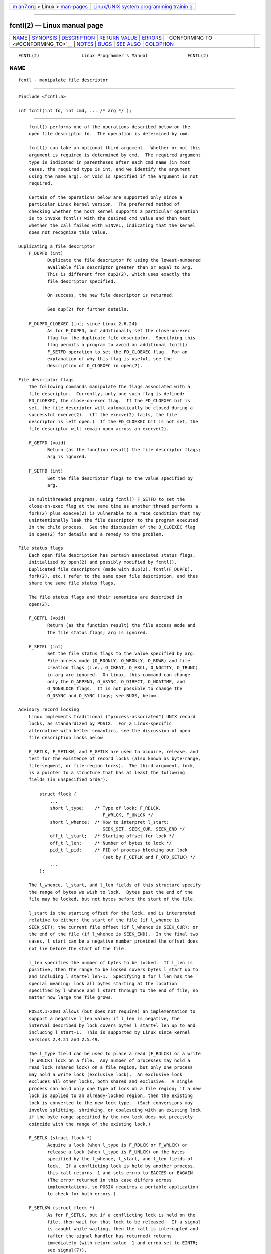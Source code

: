 .. container:: page-top

.. container:: nav-bar

   +----------------------------------+----------------------------------+
   | `m                               | `Linux/UNIX system programming   |
   | an7.org <../../../index.html>`__ | trainin                          |
   | > Linux >                        | g <http://man7.org/training/>`__ |
   | `man-pages <../index.html>`__    |                                  |
   +----------------------------------+----------------------------------+

--------------

fcntl(2) — Linux manual page
============================

+-----------------------------------+-----------------------------------+
| `NAME <#NAME>`__ \|               |                                   |
| `SYNOPSIS <#SYNOPSIS>`__ \|       |                                   |
| `DESCRIPTION <#DESCRIPTION>`__ \| |                                   |
| `RETURN VALUE <#RETURN_VALUE>`__  |                                   |
| \| `ERRORS <#ERRORS>`__ \|        |                                   |
| `                                 |                                   |
| CONFORMING TO <#CONFORMING_TO>`__ |                                   |
| \| `NOTES <#NOTES>`__ \|          |                                   |
| `BUGS <#BUGS>`__ \|               |                                   |
| `SEE ALSO <#SEE_ALSO>`__ \|       |                                   |
| `COLOPHON <#COLOPHON>`__          |                                   |
+-----------------------------------+-----------------------------------+
| .. container:: man-search-box     |                                   |
+-----------------------------------+-----------------------------------+

::

   FCNTL(2)                Linux Programmer's Manual               FCNTL(2)

NAME
-------------------------------------------------

::

          fcntl - manipulate file descriptor


---------------------------------------------------------

::

          #include <fcntl.h>

          int fcntl(int fd, int cmd, ... /* arg */ );


---------------------------------------------------------------

::

          fcntl() performs one of the operations described below on the
          open file descriptor fd.  The operation is determined by cmd.

          fcntl() can take an optional third argument.  Whether or not this
          argument is required is determined by cmd.  The required argument
          type is indicated in parentheses after each cmd name (in most
          cases, the required type is int, and we identify the argument
          using the name arg), or void is specified if the argument is not
          required.

          Certain of the operations below are supported only since a
          particular Linux kernel version.  The preferred method of
          checking whether the host kernel supports a particular operation
          is to invoke fcntl() with the desired cmd value and then test
          whether the call failed with EINVAL, indicating that the kernel
          does not recognize this value.

      Duplicating a file descriptor
          F_DUPFD (int)
                 Duplicate the file descriptor fd using the lowest-numbered
                 available file descriptor greater than or equal to arg.
                 This is different from dup2(2), which uses exactly the
                 file descriptor specified.

                 On success, the new file descriptor is returned.

                 See dup(2) for further details.

          F_DUPFD_CLOEXEC (int; since Linux 2.6.24)
                 As for F_DUPFD, but additionally set the close-on-exec
                 flag for the duplicate file descriptor.  Specifying this
                 flag permits a program to avoid an additional fcntl()
                 F_SETFD operation to set the FD_CLOEXEC flag.  For an
                 explanation of why this flag is useful, see the
                 description of O_CLOEXEC in open(2).

      File descriptor flags
          The following commands manipulate the flags associated with a
          file descriptor.  Currently, only one such flag is defined:
          FD_CLOEXEC, the close-on-exec flag.  If the FD_CLOEXEC bit is
          set, the file descriptor will automatically be closed during a
          successful execve(2).  (If the execve(2) fails, the file
          descriptor is left open.)  If the FD_CLOEXEC bit is not set, the
          file descriptor will remain open across an execve(2).

          F_GETFD (void)
                 Return (as the function result) the file descriptor flags;
                 arg is ignored.

          F_SETFD (int)
                 Set the file descriptor flags to the value specified by
                 arg.

          In multithreaded programs, using fcntl() F_SETFD to set the
          close-on-exec flag at the same time as another thread performs a
          fork(2) plus execve(2) is vulnerable to a race condition that may
          unintentionally leak the file descriptor to the program executed
          in the child process.  See the discussion of the O_CLOEXEC flag
          in open(2) for details and a remedy to the problem.

      File status flags
          Each open file description has certain associated status flags,
          initialized by open(2) and possibly modified by fcntl().
          Duplicated file descriptors (made with dup(2), fcntl(F_DUPFD),
          fork(2), etc.) refer to the same open file description, and thus
          share the same file status flags.

          The file status flags and their semantics are described in
          open(2).

          F_GETFL (void)
                 Return (as the function result) the file access mode and
                 the file status flags; arg is ignored.

          F_SETFL (int)
                 Set the file status flags to the value specified by arg.
                 File access mode (O_RDONLY, O_WRONLY, O_RDWR) and file
                 creation flags (i.e., O_CREAT, O_EXCL, O_NOCTTY, O_TRUNC)
                 in arg are ignored.  On Linux, this command can change
                 only the O_APPEND, O_ASYNC, O_DIRECT, O_NOATIME, and
                 O_NONBLOCK flags.  It is not possible to change the
                 O_DSYNC and O_SYNC flags; see BUGS, below.

      Advisory record locking
          Linux implements traditional ("process-associated") UNIX record
          locks, as standardized by POSIX.  For a Linux-specific
          alternative with better semantics, see the discussion of open
          file description locks below.

          F_SETLK, F_SETLKW, and F_GETLK are used to acquire, release, and
          test for the existence of record locks (also known as byte-range,
          file-segment, or file-region locks).  The third argument, lock,
          is a pointer to a structure that has at least the following
          fields (in unspecified order).

              struct flock {
                  ...
                  short l_type;    /* Type of lock: F_RDLCK,
                                      F_WRLCK, F_UNLCK */
                  short l_whence;  /* How to interpret l_start:
                                      SEEK_SET, SEEK_CUR, SEEK_END */
                  off_t l_start;   /* Starting offset for lock */
                  off_t l_len;     /* Number of bytes to lock */
                  pid_t l_pid;     /* PID of process blocking our lock
                                      (set by F_GETLK and F_OFD_GETLK) */
                  ...
              };

          The l_whence, l_start, and l_len fields of this structure specify
          the range of bytes we wish to lock.  Bytes past the end of the
          file may be locked, but not bytes before the start of the file.

          l_start is the starting offset for the lock, and is interpreted
          relative to either: the start of the file (if l_whence is
          SEEK_SET); the current file offset (if l_whence is SEEK_CUR); or
          the end of the file (if l_whence is SEEK_END).  In the final two
          cases, l_start can be a negative number provided the offset does
          not lie before the start of the file.

          l_len specifies the number of bytes to be locked.  If l_len is
          positive, then the range to be locked covers bytes l_start up to
          and including l_start+l_len-1.  Specifying 0 for l_len has the
          special meaning: lock all bytes starting at the location
          specified by l_whence and l_start through to the end of file, no
          matter how large the file grows.

          POSIX.1-2001 allows (but does not require) an implementation to
          support a negative l_len value; if l_len is negative, the
          interval described by lock covers bytes l_start+l_len up to and
          including l_start-1.  This is supported by Linux since kernel
          versions 2.4.21 and 2.5.49.

          The l_type field can be used to place a read (F_RDLCK) or a write
          (F_WRLCK) lock on a file.  Any number of processes may hold a
          read lock (shared lock) on a file region, but only one process
          may hold a write lock (exclusive lock).  An exclusive lock
          excludes all other locks, both shared and exclusive.  A single
          process can hold only one type of lock on a file region; if a new
          lock is applied to an already-locked region, then the existing
          lock is converted to the new lock type.  (Such conversions may
          involve splitting, shrinking, or coalescing with an existing lock
          if the byte range specified by the new lock does not precisely
          coincide with the range of the existing lock.)

          F_SETLK (struct flock *)
                 Acquire a lock (when l_type is F_RDLCK or F_WRLCK) or
                 release a lock (when l_type is F_UNLCK) on the bytes
                 specified by the l_whence, l_start, and l_len fields of
                 lock.  If a conflicting lock is held by another process,
                 this call returns -1 and sets errno to EACCES or EAGAIN.
                 (The error returned in this case differs across
                 implementations, so POSIX requires a portable application
                 to check for both errors.)

          F_SETLKW (struct flock *)
                 As for F_SETLK, but if a conflicting lock is held on the
                 file, then wait for that lock to be released.  If a signal
                 is caught while waiting, then the call is interrupted and
                 (after the signal handler has returned) returns
                 immediately (with return value -1 and errno set to EINTR;
                 see signal(7)).

          F_GETLK (struct flock *)
                 On input to this call, lock describes a lock we would like
                 to place on the file.  If the lock could be placed,
                 fcntl() does not actually place it, but returns F_UNLCK in
                 the l_type field of lock and leaves the other fields of
                 the structure unchanged.

                 If one or more incompatible locks would prevent this lock
                 being placed, then fcntl() returns details about one of
                 those locks in the l_type, l_whence, l_start, and l_len
                 fields of lock.  If the conflicting lock is a traditional
                 (process-associated) record lock, then the l_pid field is
                 set to the PID of the process holding that lock.  If the
                 conflicting lock is an open file description lock, then
                 l_pid is set to -1.  Note that the returned information
                 may already be out of date by the time the caller inspects
                 it.

          In order to place a read lock, fd must be open for reading.  In
          order to place a write lock, fd must be open for writing.  To
          place both types of lock, open a file read-write.

          When placing locks with F_SETLKW, the kernel detects deadlocks,
          whereby two or more processes have their lock requests mutually
          blocked by locks held by the other processes.  For example,
          suppose process A holds a write lock on byte 100 of a file, and
          process B holds a write lock on byte 200.  If each process then
          attempts to lock the byte already locked by the other process
          using F_SETLKW, then, without deadlock detection, both processes
          would remain blocked indefinitely.  When the kernel detects such
          deadlocks, it causes one of the blocking lock requests to
          immediately fail with the error EDEADLK; an application that
          encounters such an error should release some of its locks to
          allow other applications to proceed before attempting regain the
          locks that it requires.  Circular deadlocks involving more than
          two processes are also detected.  Note, however, that there are
          limitations to the kernel's deadlock-detection algorithm; see
          BUGS.

          As well as being removed by an explicit F_UNLCK, record locks are
          automatically released when the process terminates.

          Record locks are not inherited by a child created via fork(2),
          but are preserved across an execve(2).

          Because of the buffering performed by the stdio(3) library, the
          use of record locking with routines in that package should be
          avoided; use read(2) and write(2) instead.

          The record locks described above are associated with the process
          (unlike the open file description locks described below).  This
          has some unfortunate consequences:

          *  If a process closes any file descriptor referring to a file,
             then all of the process's locks on that file are released,
             regardless of the file descriptor(s) on which the locks were
             obtained.  This is bad: it means that a process can lose its
             locks on a file such as /etc/passwd or /etc/mtab when for some
             reason a library function decides to open, read, and close the
             same file.

          *  The threads in a process share locks.  In other words, a
             multithreaded program can't use record locking to ensure that
             threads don't simultaneously access the same region of a file.

          Open file description locks solve both of these problems.

      Open file description locks (non-POSIX)
          Open file description locks are advisory byte-range locks whose
          operation is in most respects identical to the traditional record
          locks described above.  This lock type is Linux-specific, and
          available since Linux 3.15.  (There is a proposal with the Austin
          Group to include this lock type in the next revision of POSIX.1.)
          For an explanation of open file descriptions, see open(2).

          The principal difference between the two lock types is that
          whereas traditional record locks are associated with a process,
          open file description locks are associated with the open file
          description on which they are acquired, much like locks acquired
          with flock(2).  Consequently (and unlike traditional advisory
          record locks), open file description locks are inherited across
          fork(2) (and clone(2) with CLONE_FILES), and are only
          automatically released on the last close of the open file
          description, instead of being released on any close of the file.

          Conflicting lock combinations (i.e., a read lock and a write lock
          or two write locks) where one lock is an open file description
          lock and the other is a traditional record lock conflict even
          when they are acquired by the same process on the same file
          descriptor.

          Open file description locks placed via the same open file
          description (i.e., via the same file descriptor, or via a
          duplicate of the file descriptor created by fork(2), dup(2),
          fcntl() F_DUPFD, and so on) are always compatible: if a new lock
          is placed on an already locked region, then the existing lock is
          converted to the new lock type.  (Such conversions may result in
          splitting, shrinking, or coalescing with an existing lock as
          discussed above.)

          On the other hand, open file description locks may conflict with
          each other when they are acquired via different open file
          descriptions.  Thus, the threads in a multithreaded program can
          use open file description locks to synchronize access to a file
          region by having each thread perform its own open(2) on the file
          and applying locks via the resulting file descriptor.

          As with traditional advisory locks, the third argument to
          fcntl(), lock, is a pointer to an flock structure.  By contrast
          with traditional record locks, the l_pid field of that structure
          must be set to zero when using the commands described below.

          The commands for working with open file description locks are
          analogous to those used with traditional locks:

          F_OFD_SETLK (struct flock *)
                 Acquire an open file description lock (when l_type is
                 F_RDLCK or F_WRLCK) or release an open file description
                 lock (when l_type is F_UNLCK) on the bytes specified by
                 the l_whence, l_start, and l_len fields of lock.  If a
                 conflicting lock is held by another process, this call
                 returns -1 and sets errno to EAGAIN.

          F_OFD_SETLKW (struct flock *)
                 As for F_OFD_SETLK, but if a conflicting lock is held on
                 the file, then wait for that lock to be released.  If a
                 signal is caught while waiting, then the call is
                 interrupted and (after the signal handler has returned)
                 returns immediately (with return value -1 and errno set to
                 EINTR; see signal(7)).

          F_OFD_GETLK (struct flock *)
                 On input to this call, lock describes an open file
                 description lock we would like to place on the file.  If
                 the lock could be placed, fcntl() does not actually place
                 it, but returns F_UNLCK in the l_type field of lock and
                 leaves the other fields of the structure unchanged.  If
                 one or more incompatible locks would prevent this lock
                 being placed, then details about one of these locks are
                 returned via lock, as described above for F_GETLK.

          In the current implementation, no deadlock detection is performed
          for open file description locks.  (This contrasts with process-
          associated record locks, for which the kernel does perform
          deadlock detection.)

      Mandatory locking
          Warning: the Linux implementation of mandatory locking is
          unreliable.  See BUGS below.  Because of these bugs, and the fact
          that the feature is believed to be little used, since Linux 4.5,
          mandatory locking has been made an optional feature, governed by
          a configuration option (CONFIG_MANDATORY_FILE_LOCKING).  This is
          an initial step toward removing this feature completely.

          By default, both traditional (process-associated) and open file
          description record locks are advisory.  Advisory locks are not
          enforced and are useful only between cooperating processes.

          Both lock types can also be mandatory.  Mandatory locks are
          enforced for all processes.  If a process tries to perform an
          incompatible access (e.g., read(2) or write(2)) on a file region
          that has an incompatible mandatory lock, then the result depends
          upon whether the O_NONBLOCK flag is enabled for its open file
          description.  If the O_NONBLOCK flag is not enabled, then the
          system call is blocked until the lock is removed or converted to
          a mode that is compatible with the access.  If the O_NONBLOCK
          flag is enabled, then the system call fails with the error
          EAGAIN.

          To make use of mandatory locks, mandatory locking must be enabled
          both on the filesystem that contains the file to be locked, and
          on the file itself.  Mandatory locking is enabled on a filesystem
          using the "-o mand" option to mount(8), or the MS_MANDLOCK flag
          for mount(2).  Mandatory locking is enabled on a file by
          disabling group execute permission on the file and enabling the
          set-group-ID permission bit (see chmod(1) and chmod(2)).

          Mandatory locking is not specified by POSIX.  Some other systems
          also support mandatory locking, although the details of how to
          enable it vary across systems.

      Lost locks
          When an advisory lock is obtained on a networked filesystem such
          as NFS it is possible that the lock might get lost.  This may
          happen due to administrative action on the server, or due to a
          network partition (i.e., loss of network connectivity with the
          server) which lasts long enough for the server to assume that the
          client is no longer functioning.

          When the filesystem determines that a lock has been lost, future
          read(2) or write(2) requests may fail with the error EIO.  This
          error will persist until the lock is removed or the file
          descriptor is closed.  Since Linux 3.12, this happens at least
          for NFSv4 (including all minor versions).

          Some versions of UNIX send a signal (SIGLOST) in this
          circumstance.  Linux does not define this signal, and does not
          provide any asynchronous notification of lost locks.

      Managing signals
          F_GETOWN, F_SETOWN, F_GETOWN_EX, F_SETOWN_EX, F_GETSIG, and
          F_SETSIG are used to manage I/O availability signals:

          F_GETOWN (void)
                 Return (as the function result) the process ID or process
                 group ID currently receiving SIGIO and SIGURG signals for
                 events on file descriptor fd.  Process IDs are returned as
                 positive values; process group IDs are returned as
                 negative values (but see BUGS below).  arg is ignored.

          F_SETOWN (int)
                 Set the process ID or process group ID that will receive
                 SIGIO and SIGURG signals for events on the file descriptor
                 fd.  The target process or process group ID is specified
                 in arg.  A process ID is specified as a positive value; a
                 process group ID is specified as a negative value.  Most
                 commonly, the calling process specifies itself as the
                 owner (that is, arg is specified as getpid(2)).

                 As well as setting the file descriptor owner, one must
                 also enable generation of signals on the file descriptor.
                 This is done by using the fcntl() F_SETFL command to set
                 the O_ASYNC file status flag on the file descriptor.
                 Subsequently, a SIGIO signal is sent whenever input or
                 output becomes possible on the file descriptor.  The
                 fcntl() F_SETSIG command can be used to obtain delivery of
                 a signal other than SIGIO.

                 Sending a signal to the owner process (group) specified by
                 F_SETOWN is subject to the same permissions checks as are
                 described for kill(2), where the sending process is the
                 one that employs F_SETOWN (but see BUGS below).  If this
                 permission check fails, then the signal is silently
                 discarded.  Note: The F_SETOWN operation records the
                 caller's credentials at the time of the fcntl() call, and
                 it is these saved credentials that are used for the
                 permission checks.

                 If the file descriptor fd refers to a socket, F_SETOWN
                 also selects the recipient of SIGURG signals that are
                 delivered when out-of-band data arrives on that socket.
                 (SIGURG is sent in any situation where select(2) would
                 report the socket as having an "exceptional condition".)

                 The following was true in 2.6.x kernels up to and
                 including kernel 2.6.11:

                        If a nonzero value is given to F_SETSIG in a
                        multithreaded process running with a threading
                        library that supports thread groups (e.g., NPTL),
                        then a positive value given to F_SETOWN has a
                        different meaning: instead of being a process ID
                        identifying a whole process, it is a thread ID
                        identifying a specific thread within a process.
                        Consequently, it may be necessary to pass F_SETOWN
                        the result of gettid(2) instead of getpid(2) to get
                        sensible results when F_SETSIG is used.  (In
                        current Linux threading implementations, a main
                        thread's thread ID is the same as its process ID.
                        This means that a single-threaded program can
                        equally use gettid(2) or getpid(2) in this
                        scenario.)  Note, however, that the statements in
                        this paragraph do not apply to the SIGURG signal
                        generated for out-of-band data on a socket: this
                        signal is always sent to either a process or a
                        process group, depending on the value given to
                        F_SETOWN.

                 The above behavior was accidentally dropped in Linux
                 2.6.12, and won't be restored.  From Linux 2.6.32 onward,
                 use F_SETOWN_EX to target SIGIO and SIGURG signals at a
                 particular thread.

          F_GETOWN_EX (struct f_owner_ex *) (since Linux 2.6.32)
                 Return the current file descriptor owner settings as
                 defined by a previous F_SETOWN_EX operation.  The
                 information is returned in the structure pointed to by
                 arg, which has the following form:

                     struct f_owner_ex {
                         int   type;
                         pid_t pid;
                     };

                 The type field will have one of the values F_OWNER_TID,
                 F_OWNER_PID, or F_OWNER_PGRP.  The pid field is a positive
                 integer representing a thread ID, process ID, or process
                 group ID.  See F_SETOWN_EX for more details.

          F_SETOWN_EX (struct f_owner_ex *) (since Linux 2.6.32)
                 This operation performs a similar task to F_SETOWN.  It
                 allows the caller to direct I/O availability signals to a
                 specific thread, process, or process group.  The caller
                 specifies the target of signals via arg, which is a
                 pointer to a f_owner_ex structure.  The type field has one
                 of the following values, which define how pid is
                 interpreted:

                 F_OWNER_TID
                        Send the signal to the thread whose thread ID (the
                        value returned by a call to clone(2) or gettid(2))
                        is specified in pid.

                 F_OWNER_PID
                        Send the signal to the process whose ID is
                        specified in pid.

                 F_OWNER_PGRP
                        Send the signal to the process group whose ID is
                        specified in pid.  (Note that, unlike with
                        F_SETOWN, a process group ID is specified as a
                        positive value here.)

          F_GETSIG (void)
                 Return (as the function result) the signal sent when input
                 or output becomes possible.  A value of zero means SIGIO
                 is sent.  Any other value (including SIGIO) is the signal
                 sent instead, and in this case additional info is
                 available to the signal handler if installed with
                 SA_SIGINFO.  arg is ignored.

          F_SETSIG (int)
                 Set the signal sent when input or output becomes possible
                 to the value given in arg.  A value of zero means to send
                 the default SIGIO signal.  Any other value (including
                 SIGIO) is the signal to send instead, and in this case
                 additional info is available to the signal handler if
                 installed with SA_SIGINFO.

                 By using F_SETSIG with a nonzero value, and setting
                 SA_SIGINFO for the signal handler (see sigaction(2)),
                 extra information about I/O events is passed to the
                 handler in a siginfo_t structure.  If the si_code field
                 indicates the source is SI_SIGIO, the si_fd field gives
                 the file descriptor associated with the event.  Otherwise,
                 there is no indication which file descriptors are pending,
                 and you should use the usual mechanisms (select(2),
                 poll(2), read(2) with O_NONBLOCK set etc.) to determine
                 which file descriptors are available for I/O.

                 Note that the file descriptor provided in si_fd is the one
                 that was specified during the F_SETSIG operation.  This
                 can lead to an unusual corner case.  If the file
                 descriptor is duplicated (dup(2) or similar), and the
                 original file descriptor is closed, then I/O events will
                 continue to be generated, but the si_fd field will contain
                 the number of the now closed file descriptor.

                 By selecting a real time signal (value >= SIGRTMIN),
                 multiple I/O events may be queued using the same signal
                 numbers.  (Queuing is dependent on available memory.)
                 Extra information is available if SA_SIGINFO is set for
                 the signal handler, as above.

                 Note that Linux imposes a limit on the number of real-time
                 signals that may be queued to a process (see getrlimit(2)
                 and signal(7)) and if this limit is reached, then the
                 kernel reverts to delivering SIGIO, and this signal is
                 delivered to the entire process rather than to a specific
                 thread.

          Using these mechanisms, a program can implement fully
          asynchronous I/O without using select(2) or poll(2) most of the
          time.

          The use of O_ASYNC is specific to BSD and Linux.  The only use of
          F_GETOWN and F_SETOWN specified in POSIX.1 is in conjunction with
          the use of the SIGURG signal on sockets.  (POSIX does not specify
          the SIGIO signal.)  F_GETOWN_EX, F_SETOWN_EX, F_GETSIG, and
          F_SETSIG are Linux-specific.  POSIX has asynchronous I/O and the
          aio_sigevent structure to achieve similar things; these are also
          available in Linux as part of the GNU C Library (Glibc).

      Leases
          F_SETLEASE and F_GETLEASE (Linux 2.4 onward) are used to
          establish a new lease, and retrieve the current lease, on the
          open file description referred to by the file descriptor fd.  A
          file lease provides a mechanism whereby the process holding the
          lease (the "lease holder") is notified (via delivery of a signal)
          when a process (the "lease breaker") tries to open(2) or
          truncate(2) the file referred to by that file descriptor.

          F_SETLEASE (int)
                 Set or remove a file lease according to which of the
                 following values is specified in the integer arg:

                 F_RDLCK
                        Take out a read lease.  This will cause the calling
                        process to be notified when the file is opened for
                        writing or is truncated.  A read lease can be
                        placed only on a file descriptor that is opened
                        read-only.

                 F_WRLCK
                        Take out a write lease.  This will cause the caller
                        to be notified when the file is opened for reading
                        or writing or is truncated.  A write lease may be
                        placed on a file only if there are no other open
                        file descriptors for the file.

                 F_UNLCK
                        Remove our lease from the file.

          Leases are associated with an open file description (see
          open(2)).  This means that duplicate file descriptors (created
          by, for example, fork(2) or dup(2)) refer to the same lease, and
          this lease may be modified or released using any of these
          descriptors.  Furthermore, the lease is released by either an
          explicit F_UNLCK operation on any of these duplicate file
          descriptors, or when all such file descriptors have been closed.

          Leases may be taken out only on regular files.  An unprivileged
          process may take out a lease only on a file whose UID (owner)
          matches the filesystem UID of the process.  A process with the
          CAP_LEASE capability may take out leases on arbitrary files.

          F_GETLEASE (void)
                 Indicates what type of lease is associated with the file
                 descriptor fd by returning either F_RDLCK, F_WRLCK, or
                 F_UNLCK, indicating, respectively, a read lease , a write
                 lease, or no lease.  arg is ignored.

          When a process (the "lease breaker") performs an open(2) or
          truncate(2) that conflicts with a lease established via
          F_SETLEASE, the system call is blocked by the kernel and the
          kernel notifies the lease holder by sending it a signal (SIGIO by
          default).  The lease holder should respond to receipt of this
          signal by doing whatever cleanup is required in preparation for
          the file to be accessed by another process (e.g., flushing cached
          buffers) and then either remove or downgrade its lease.  A lease
          is removed by performing an F_SETLEASE command specifying arg as
          F_UNLCK.  If the lease holder currently holds a write lease on
          the file, and the lease breaker is opening the file for reading,
          then it is sufficient for the lease holder to downgrade the lease
          to a read lease.  This is done by performing an F_SETLEASE
          command specifying arg as F_RDLCK.

          If the lease holder fails to downgrade or remove the lease within
          the number of seconds specified in /proc/sys/fs/lease-break-time,
          then the kernel forcibly removes or downgrades the lease holder's
          lease.

          Once a lease break has been initiated, F_GETLEASE returns the
          target lease type (either F_RDLCK or F_UNLCK, depending on what
          would be compatible with the lease breaker) until the lease
          holder voluntarily downgrades or removes the lease or the kernel
          forcibly does so after the lease break timer expires.

          Once the lease has been voluntarily or forcibly removed or
          downgraded, and assuming the lease breaker has not unblocked its
          system call, the kernel permits the lease breaker's system call
          to proceed.

          If the lease breaker's blocked open(2) or truncate(2) is
          interrupted by a signal handler, then the system call fails with
          the error EINTR, but the other steps still occur as described
          above.  If the lease breaker is killed by a signal while blocked
          in open(2) or truncate(2), then the other steps still occur as
          described above.  If the lease breaker specifies the O_NONBLOCK
          flag when calling open(2), then the call immediately fails with
          the error EWOULDBLOCK, but the other steps still occur as
          described above.

          The default signal used to notify the lease holder is SIGIO, but
          this can be changed using the F_SETSIG command to fcntl().  If a
          F_SETSIG command is performed (even one specifying SIGIO), and
          the signal handler is established using SA_SIGINFO, then the
          handler will receive a siginfo_t structure as its second
          argument, and the si_fd field of this argument will hold the file
          descriptor of the leased file that has been accessed by another
          process.  (This is useful if the caller holds leases against
          multiple files.)

      File and directory change notification (dnotify)
          F_NOTIFY (int)
                 (Linux 2.4 onward) Provide notification when the directory
                 referred to by fd or any of the files that it contains is
                 changed.  The events to be notified are specified in arg,
                 which is a bit mask specified by ORing together zero or
                 more of the following bits:

                 DN_ACCESS
                        A file was accessed (read(2), pread(2), readv(2),
                        and similar)
                 DN_MODIFY
                        A file was modified (write(2), pwrite(2),
                        writev(2), truncate(2), ftruncate(2), and similar).
                 DN_CREATE
                        A file was created (open(2), creat(2), mknod(2),
                        mkdir(2), link(2), symlink(2), rename(2) into this
                        directory).
                 DN_DELETE
                        A file was unlinked (unlink(2), rename(2) to
                        another directory, rmdir(2)).
                 DN_RENAME
                        A file was renamed within this directory
                        (rename(2)).
                 DN_ATTRIB
                        The attributes of a file were changed (chown(2),
                        chmod(2), utime(2), utimensat(2), and similar).

                 (In order to obtain these definitions, the _GNU_SOURCE
                 feature test macro must be defined before including any
                 header files.)

                 Directory notifications are normally "one-shot", and the
                 application must reregister to receive further
                 notifications.  Alternatively, if DN_MULTISHOT is included
                 in arg, then notification will remain in effect until
                 explicitly removed.

                 A series of F_NOTIFY requests is cumulative, with the
                 events in arg being added to the set already monitored.
                 To disable notification of all events, make an F_NOTIFY
                 call specifying arg as 0.

                 Notification occurs via delivery of a signal.  The default
                 signal is SIGIO, but this can be changed using the
                 F_SETSIG command to fcntl().  (Note that SIGIO is one of
                 the nonqueuing standard signals; switching to the use of a
                 real-time signal means that multiple notifications can be
                 queued to the process.)  In the latter case, the signal
                 handler receives a siginfo_t structure as its second
                 argument (if the handler was established using SA_SIGINFO)
                 and the si_fd field of this structure contains the file
                 descriptor which generated the notification (useful when
                 establishing notification on multiple directories).

                 Especially when using DN_MULTISHOT, a real time signal
                 should be used for notification, so that multiple
                 notifications can be queued.

                 NOTE: New applications should use the inotify interface
                 (available since kernel 2.6.13), which provides a much
                 superior interface for obtaining notifications of
                 filesystem events.  See inotify(7).

      Changing the capacity of a pipe
          F_SETPIPE_SZ (int; since Linux 2.6.35)
                 Change the capacity of the pipe referred to by fd to be at
                 least arg bytes.  An unprivileged process can adjust the
                 pipe capacity to any value between the system page size
                 and the limit defined in /proc/sys/fs/pipe-max-size (see
                 proc(5)).  Attempts to set the pipe capacity below the
                 page size are silently rounded up to the page size.
                 Attempts by an unprivileged process to set the pipe
                 capacity above the limit in /proc/sys/fs/pipe-max-size
                 yield the error EPERM; a privileged process
                 (CAP_SYS_RESOURCE) can override the limit.

                 When allocating the buffer for the pipe, the kernel may
                 use a capacity larger than arg, if that is convenient for
                 the implementation.  (In the current implementation, the
                 allocation is the next higher power-of-two page-size
                 multiple of the requested size.)  The actual capacity (in
                 bytes) that is set is returned as the function result.

                 Attempting to set the pipe capacity smaller than the
                 amount of buffer space currently used to store data
                 produces the error EBUSY.

                 Note that because of the way the pages of the pipe buffer
                 are employed when data is written to the pipe, the number
                 of bytes that can be written may be less than the nominal
                 size, depending on the size of the writes.

          F_GETPIPE_SZ (void; since Linux 2.6.35)
                 Return (as the function result) the capacity of the pipe
                 referred to by fd.

      File Sealing
          File seals limit the set of allowed operations on a given file.
          For each seal that is set on a file, a specific set of operations
          will fail with EPERM on this file from now on.  The file is said
          to be sealed.  The default set of seals depends on the type of
          the underlying file and filesystem.  For an overview of file
          sealing, a discussion of its purpose, and some code examples, see
          memfd_create(2).

          Currently, file seals can be applied only to a file descriptor
          returned by memfd_create(2) (if the MFD_ALLOW_SEALING was
          employed).  On other filesystems, all fcntl() operations that
          operate on seals will return EINVAL.

          Seals are a property of an inode.  Thus, all open file
          descriptors referring to the same inode share the same set of
          seals.  Furthermore, seals can never be removed, only added.

          F_ADD_SEALS (int; since Linux 3.17)
                 Add the seals given in the bit-mask argument arg to the
                 set of seals of the inode referred to by the file
                 descriptor fd.  Seals cannot be removed again.  Once this
                 call succeeds, the seals are enforced by the kernel
                 immediately.  If the current set of seals includes
                 F_SEAL_SEAL (see below), then this call will be rejected
                 with EPERM.  Adding a seal that is already set is a no-op,
                 in case F_SEAL_SEAL is not set already.  In order to place
                 a seal, the file descriptor fd must be writable.

          F_GET_SEALS (void; since Linux 3.17)
                 Return (as the function result) the current set of seals
                 of the inode referred to by fd.  If no seals are set, 0 is
                 returned.  If the file does not support sealing, -1 is
                 returned and errno is set to EINVAL.

          The following seals are available:

          F_SEAL_SEAL
                 If this seal is set, any further call to fcntl() with
                 F_ADD_SEALS fails with the error EPERM.  Therefore, this
                 seal prevents any modifications to the set of seals
                 itself.  If the initial set of seals of a file includes
                 F_SEAL_SEAL, then this effectively causes the set of seals
                 to be constant and locked.

          F_SEAL_SHRINK
                 If this seal is set, the file in question cannot be
                 reduced in size.  This affects open(2) with the O_TRUNC
                 flag as well as truncate(2) and ftruncate(2).  Those calls
                 fail with EPERM if you try to shrink the file in question.
                 Increasing the file size is still possible.

          F_SEAL_GROW
                 If this seal is set, the size of the file in question
                 cannot be increased.  This affects write(2) beyond the end
                 of the file, truncate(2), ftruncate(2), and fallocate(2).
                 These calls fail with EPERM if you use them to increase
                 the file size.  If you keep the size or shrink it, those
                 calls still work as expected.

          F_SEAL_WRITE
                 If this seal is set, you cannot modify the contents of the
                 file.  Note that shrinking or growing the size of the file
                 is still possible and allowed.  Thus, this seal is
                 normally used in combination with one of the other seals.
                 This seal affects write(2) and fallocate(2) (only in
                 combination with the FALLOC_FL_PUNCH_HOLE flag).  Those
                 calls fail with EPERM if this seal is set.  Furthermore,
                 trying to create new shared, writable memory-mappings via
                 mmap(2) will also fail with EPERM.

                 Using the F_ADD_SEALS operation to set the F_SEAL_WRITE
                 seal fails with EBUSY if any writable, shared mapping
                 exists.  Such mappings must be unmapped before you can add
                 this seal.  Furthermore, if there are any asynchronous I/O
                 operations (io_submit(2)) pending on the file, all
                 outstanding writes will be discarded.

          F_SEAL_FUTURE_WRITE (since Linux 5.1)
                 The effect of this seal is similar to F_SEAL_WRITE, but
                 the contents of the file can still be modified via shared
                 writable mappings that were created prior to the seal
                 being set.  Any attempt to create a new writable mapping
                 on the file via mmap(2) will fail with EPERM.  Likewise,
                 an attempt to write to the file via write(2) will fail
                 with EPERM.

                 Using this seal, one process can create a memory buffer
                 that it can continue to modify while sharing that buffer
                 on a "read-only" basis with other processes.

      File read/write hints
          Write lifetime hints can be used to inform the kernel about the
          relative expected lifetime of writes on a given inode or via a
          particular open file description.  (See open(2) for an
          explanation of open file descriptions.)  In this context, the
          term "write lifetime" means the expected time the data will live
          on media, before being overwritten or erased.

          An application may use the different hint values specified below
          to separate writes into different write classes, so that multiple
          users or applications running on a single storage back-end can
          aggregate their I/O patterns in a consistent manner.  However,
          there are no functional semantics implied by these flags, and
          different I/O classes can use the write lifetime hints in
          arbitrary ways, so long as the hints are used consistently.

          The following operations can be applied to the file descriptor,
          fd:

          F_GET_RW_HINT (uint64_t *; since Linux 4.13)
                 Returns the value of the read/write hint associated with
                 the underlying inode referred to by fd.

          F_SET_RW_HINT (uint64_t *; since Linux 4.13)
                 Sets the read/write hint value associated with the
                 underlying inode referred to by fd.  This hint persists
                 until either it is explicitly modified or the underlying
                 filesystem is unmounted.

          F_GET_FILE_RW_HINT (uint64_t *; since Linux 4.13)
                 Returns the value of the read/write hint associated with
                 the open file description referred to by fd.

          F_SET_FILE_RW_HINT (uint64_t *; since Linux 4.13)
                 Sets the read/write hint value associated with the open
                 file description referred to by fd.

          If an open file description has not been assigned a read/write
          hint, then it shall use the value assigned to the inode, if any.

          The following read/write hints are valid since Linux 4.13:

          RWH_WRITE_LIFE_NOT_SET
                 No specific hint has been set.  This is the default value.

          RWH_WRITE_LIFE_NONE
                 No specific write lifetime is associated with this file or
                 inode.

          RWH_WRITE_LIFE_SHORT
                 Data written to this inode or via this open file
                 description is expected to have a short lifetime.

          RWH_WRITE_LIFE_MEDIUM
                 Data written to this inode or via this open file
                 description is expected to have a lifetime longer than
                 data written with RWH_WRITE_LIFE_SHORT.

          RWH_WRITE_LIFE_LONG
                 Data written to this inode or via this open file
                 description is expected to have a lifetime longer than
                 data written with RWH_WRITE_LIFE_MEDIUM.

          RWH_WRITE_LIFE_EXTREME
                 Data written to this inode or via this open file
                 description is expected to have a lifetime longer than
                 data written with RWH_WRITE_LIFE_LONG.

          All the write-specific hints are relative to each other, and no
          individual absolute meaning should be attributed to them.


-----------------------------------------------------------------

::

          For a successful call, the return value depends on the operation:

          F_DUPFD
                 The new file descriptor.

          F_GETFD
                 Value of file descriptor flags.

          F_GETFL
                 Value of file status flags.

          F_GETLEASE
                 Type of lease held on file descriptor.

          F_GETOWN
                 Value of file descriptor owner.

          F_GETSIG
                 Value of signal sent when read or write becomes possible,
                 or zero for traditional SIGIO behavior.

          F_GETPIPE_SZ, F_SETPIPE_SZ
                 The pipe capacity.

          F_GET_SEALS
                 A bit mask identifying the seals that have been set for
                 the inode referred to by fd.

          All other commands
                 Zero.

          On error, -1 is returned, and errno is set to indicate the error.


-----------------------------------------------------

::

          EACCES or EAGAIN
                 Operation is prohibited by locks held by other processes.

          EAGAIN The operation is prohibited because the file has been
                 memory-mapped by another process.

          EBADF  fd is not an open file descriptor

          EBADF  cmd is F_SETLK or F_SETLKW and the file descriptor open
                 mode doesn't match with the type of lock requested.

          EBUSY  cmd is F_SETPIPE_SZ and the new pipe capacity specified in
                 arg is smaller than the amount of buffer space currently
                 used to store data in the pipe.

          EBUSY  cmd is F_ADD_SEALS, arg includes F_SEAL_WRITE, and there
                 exists a writable, shared mapping on the file referred to
                 by fd.

          EDEADLK
                 It was detected that the specified F_SETLKW command would
                 cause a deadlock.

          EFAULT lock is outside your accessible address space.

          EINTR  cmd is F_SETLKW or F_OFD_SETLKW and the operation was
                 interrupted by a signal; see signal(7).

          EINTR  cmd is F_GETLK, F_SETLK, F_OFD_GETLK, or F_OFD_SETLK, and
                 the operation was interrupted by a signal before the lock
                 was checked or acquired.  Most likely when locking a
                 remote file (e.g., locking over NFS), but can sometimes
                 happen locally.

          EINVAL The value specified in cmd is not recognized by this
                 kernel.

          EINVAL cmd is F_ADD_SEALS and arg includes an unrecognized
                 sealing bit.

          EINVAL cmd is F_ADD_SEALS or F_GET_SEALS and the filesystem
                 containing the inode referred to by fd does not support
                 sealing.

          EINVAL cmd is F_DUPFD and arg is negative or is greater than the
                 maximum allowable value (see the discussion of
                 RLIMIT_NOFILE in getrlimit(2)).

          EINVAL cmd is F_SETSIG and arg is not an allowable signal number.

          EINVAL cmd is F_OFD_SETLK, F_OFD_SETLKW, or F_OFD_GETLK, and
                 l_pid was not specified as zero.

          EMFILE cmd is F_DUPFD and the per-process limit on the number of
                 open file descriptors has been reached.

          ENOLCK Too many segment locks open, lock table is full, or a
                 remote locking protocol failed (e.g., locking over NFS).

          ENOTDIR
                 F_NOTIFY was specified in cmd, but fd does not refer to a
                 directory.

          EPERM  cmd is F_SETPIPE_SZ and the soft or hard user pipe limit
                 has been reached; see pipe(7).

          EPERM  Attempted to clear the O_APPEND flag on a file that has
                 the append-only attribute set.

          EPERM  cmd was F_ADD_SEALS, but fd was not open for writing or
                 the current set of seals on the file already includes
                 F_SEAL_SEAL.


-------------------------------------------------------------------

::

          SVr4, 4.3BSD, POSIX.1-2001.  Only the operations F_DUPFD,
          F_GETFD, F_SETFD, F_GETFL, F_SETFL, F_GETLK, F_SETLK, and
          F_SETLKW are specified in POSIX.1-2001.

          F_GETOWN and F_SETOWN are specified in POSIX.1-2001.  (To get
          their definitions, define either _XOPEN_SOURCE with the value 500
          or greater, or _POSIX_C_SOURCE with the value 200809L or
          greater.)

          F_DUPFD_CLOEXEC is specified in POSIX.1-2008.  (To get this
          definition, define _POSIX_C_SOURCE with the value 200809L or
          greater, or _XOPEN_SOURCE with the value 700 or greater.)

          F_GETOWN_EX, F_SETOWN_EX, F_SETPIPE_SZ, F_GETPIPE_SZ, F_GETSIG,
          F_SETSIG, F_NOTIFY, F_GETLEASE, and F_SETLEASE are Linux-
          specific.  (Define the _GNU_SOURCE macro to obtain these
          definitions.)

          F_OFD_SETLK, F_OFD_SETLKW, and F_OFD_GETLK are Linux-specific
          (and one must define _GNU_SOURCE to obtain their definitions),
          but work is being done to have them included in the next version
          of POSIX.1.

          F_ADD_SEALS and F_GET_SEALS are Linux-specific.


---------------------------------------------------

::

          The errors returned by dup2(2) are different from those returned
          by F_DUPFD.

      File locking
          The original Linux fcntl() system call was not designed to handle
          large file offsets (in the flock structure).  Consequently, an
          fcntl64() system call was added in Linux 2.4.  The newer system
          call employs a different structure for file locking, flock64, and
          corresponding commands, F_GETLK64, F_SETLK64, and F_SETLKW64.
          However, these details can be ignored by applications using
          glibc, whose fcntl() wrapper function transparently employs the
          more recent system call where it is available.

      Record locks
          Since kernel 2.0, there is no interaction between the types of
          lock placed by flock(2) and fcntl().

          Several systems have more fields in struct flock such as, for
          example, l_sysid (to identify the machine where the lock is
          held).  Clearly, l_pid alone is not going to be very useful if
          the process holding the lock may live on a different machine; on
          Linux, while present on some architectures (such as MIPS32), this
          field is not used.

          The original Linux fcntl() system call was not designed to handle
          large file offsets (in the flock structure).  Consequently, an
          fcntl64() system call was added in Linux 2.4.  The newer system
          call employs a different structure for file locking, flock64, and
          corresponding commands, F_GETLK64, F_SETLK64, and F_SETLKW64.
          However, these details can be ignored by applications using
          glibc, whose fcntl() wrapper function transparently employs the
          more recent system call where it is available.

      Record locking and NFS
          Before Linux 3.12, if an NFSv4 client loses contact with the
          server for a period of time (defined as more than 90 seconds with
          no communication), it might lose and regain a lock without ever
          being aware of the fact.  (The period of time after which contact
          is assumed lost is known as the NFSv4 leasetime.  On a Linux NFS
          server, this can be determined by looking at
          /proc/fs/nfsd/nfsv4leasetime, which expresses the period in
          seconds.  The default value for this file is 90.)  This scenario
          potentially risks data corruption, since another process might
          acquire a lock in the intervening period and perform file I/O.

          Since Linux 3.12, if an NFSv4 client loses contact with the
          server, any I/O to the file by a process which "thinks" it holds
          a lock will fail until that process closes and reopens the file.
          A kernel parameter, nfs.recover_lost_locks, can be set to 1 to
          obtain the pre-3.12 behavior, whereby the client will attempt to
          recover lost locks when contact is reestablished with the server.
          Because of the attendant risk of data corruption, this parameter
          defaults to 0 (disabled).


-------------------------------------------------

::

      F_SETFL
          It is not possible to use F_SETFL to change the state of the
          O_DSYNC and O_SYNC flags.  Attempts to change the state of these
          flags are silently ignored.

      F_GETOWN
          A limitation of the Linux system call conventions on some
          architectures (notably i386) means that if a (negative) process
          group ID to be returned by F_GETOWN falls in the range -1 to
          -4095, then the return value is wrongly interpreted by glibc as
          an error in the system call; that is, the return value of fcntl()
          will be -1, and errno will contain the (positive) process group
          ID.  The Linux-specific F_GETOWN_EX operation avoids this
          problem.  Since glibc version 2.11, glibc makes the kernel
          F_GETOWN problem invisible by implementing F_GETOWN using
          F_GETOWN_EX.

      F_SETOWN
          In Linux 2.4 and earlier, there is bug that can occur when an
          unprivileged process uses F_SETOWN to specify the owner of a
          socket file descriptor as a process (group) other than the
          caller.  In this case, fcntl() can return -1 with errno set to
          EPERM, even when the owner process (group) is one that the caller
          has permission to send signals to.  Despite this error return,
          the file descriptor owner is set, and signals will be sent to the
          owner.

      Deadlock detection
          The deadlock-detection algorithm employed by the kernel when
          dealing with F_SETLKW requests can yield both false negatives
          (failures to detect deadlocks, leaving a set of deadlocked
          processes blocked indefinitely) and false positives (EDEADLK
          errors when there is no deadlock).  For example, the kernel
          limits the lock depth of its dependency search to 10 steps,
          meaning that circular deadlock chains that exceed that size will
          not be detected.  In addition, the kernel may falsely indicate a
          deadlock when two or more processes created using the clone(2)
          CLONE_FILES flag place locks that appear (to the kernel) to
          conflict.

      Mandatory locking
          The Linux implementation of mandatory locking is subject to race
          conditions which render it unreliable: a write(2) call that
          overlaps with a lock may modify data after the mandatory lock is
          acquired; a read(2) call that overlaps with a lock may detect
          changes to data that were made only after a write lock was
          acquired.  Similar races exist between mandatory locks and
          mmap(2).  It is therefore inadvisable to rely on mandatory
          locking.


---------------------------------------------------------

::

          dup2(2), flock(2), open(2), socket(2), lockf(3), capabilities(7),
          feature_test_macros(7), lslocks(8)

          locks.txt, mandatory-locking.txt, and dnotify.txt in the Linux
          kernel source directory Documentation/filesystems/ (on older
          kernels, these files are directly under the Documentation/
          directory, and mandatory-locking.txt is called mandatory.txt)

COLOPHON
---------------------------------------------------------

::

          This page is part of release 5.13 of the Linux man-pages project.
          A description of the project, information about reporting bugs,
          and the latest version of this page, can be found at
          https://www.kernel.org/doc/man-pages/.

   Linux                          2021-03-22                       FCNTL(2)

--------------

Pages that refer to this page: `accept(2) <../man2/accept.2.html>`__, 
`bpf(2) <../man2/bpf.2.html>`__,  `chmod(2) <../man2/chmod.2.html>`__, 
`clone(2) <../man2/clone.2.html>`__, 
`close(2) <../man2/close.2.html>`__,  `dup(2) <../man2/dup.2.html>`__, 
`eventfd(2) <../man2/eventfd.2.html>`__, 
`execve(2) <../man2/execve.2.html>`__, 
`fallocate(2) <../man2/fallocate.2.html>`__, 
`flock(2) <../man2/flock.2.html>`__, 
`fork(2) <../man2/fork.2.html>`__, 
`getrlimit(2) <../man2/getrlimit.2.html>`__, 
`gettid(2) <../man2/gettid.2.html>`__, 
`inotify_init(2) <../man2/inotify_init.2.html>`__, 
`ioctl(2) <../man2/ioctl.2.html>`__, 
`ioctl_console(2) <../man2/ioctl_console.2.html>`__, 
`ioctl_ns(2) <../man2/ioctl_ns.2.html>`__, 
`memfd_create(2) <../man2/memfd_create.2.html>`__, 
`mknod(2) <../man2/mknod.2.html>`__, 
`mmap(2) <../man2/mmap.2.html>`__, 
`mount(2) <../man2/mount.2.html>`__, 
`open(2) <../man2/open.2.html>`__, 
`perf_event_open(2) <../man2/perf_event_open.2.html>`__, 
`pidfd_getfd(2) <../man2/pidfd_getfd.2.html>`__, 
`pipe(2) <../man2/pipe.2.html>`__,  `read(2) <../man2/read.2.html>`__, 
`recv(2) <../man2/recv.2.html>`__, 
`select_tut(2) <../man2/select_tut.2.html>`__, 
`send(2) <../man2/send.2.html>`__, 
`sigaction(2) <../man2/sigaction.2.html>`__, 
`signalfd(2) <../man2/signalfd.2.html>`__, 
`socket(2) <../man2/socket.2.html>`__, 
`statfs(2) <../man2/statfs.2.html>`__, 
`syscalls(2) <../man2/syscalls.2.html>`__, 
`timerfd_create(2) <../man2/timerfd_create.2.html>`__, 
`truncate(2) <../man2/truncate.2.html>`__, 
`userfaultfd(2) <../man2/userfaultfd.2.html>`__, 
`write(2) <../man2/write.2.html>`__, 
`audit_open(3) <../man3/audit_open.3.html>`__, 
`dbopen(3) <../man3/dbopen.3.html>`__, 
`fopen(3) <../man3/fopen.3.html>`__, 
`lockf(3) <../man3/lockf.3.html>`__, 
`sd_event_add_io(3) <../man3/sd_event_add_io.3.html>`__, 
`shm_open(3) <../man3/shm_open.3.html>`__, 
`sockatmark(3) <../man3/sockatmark.3.html>`__, 
`statvfs(3) <../man3/statvfs.3.html>`__, 
`nfs(5) <../man5/nfs.5.html>`__,  `proc(5) <../man5/proc.5.html>`__, 
`systemd.socket(5) <../man5/systemd.socket.5.html>`__, 
`capabilities(7) <../man7/capabilities.7.html>`__, 
`credentials(7) <../man7/credentials.7.html>`__, 
`epoll(7) <../man7/epoll.7.html>`__, 
`inotify(7) <../man7/inotify.7.html>`__, 
`man-pages(7) <../man7/man-pages.7.html>`__, 
`pipe(7) <../man7/pipe.7.html>`__, 
`pthreads(7) <../man7/pthreads.7.html>`__, 
`signal(7) <../man7/signal.7.html>`__, 
`signal-safety(7) <../man7/signal-safety.7.html>`__, 
`socket(7) <../man7/socket.7.html>`__, 
`tcp(7) <../man7/tcp.7.html>`__, 
`lslocks(8) <../man8/lslocks.8.html>`__, 
`mount(8) <../man8/mount.8.html>`__

--------------

`Copyright and license for this manual
page <../man2/fcntl.2.license.html>`__

--------------

.. container:: footer

   +-----------------------+-----------------------+-----------------------+
   | HTML rendering        |                       | |Cover of TLPI|       |
   | created 2021-08-27 by |                       |                       |
   | `Michael              |                       |                       |
   | Ker                   |                       |                       |
   | risk <https://man7.or |                       |                       |
   | g/mtk/index.html>`__, |                       |                       |
   | author of `The Linux  |                       |                       |
   | Programming           |                       |                       |
   | Interface <https:     |                       |                       |
   | //man7.org/tlpi/>`__, |                       |                       |
   | maintainer of the     |                       |                       |
   | `Linux man-pages      |                       |                       |
   | project <             |                       |                       |
   | https://www.kernel.or |                       |                       |
   | g/doc/man-pages/>`__. |                       |                       |
   |                       |                       |                       |
   | For details of        |                       |                       |
   | in-depth **Linux/UNIX |                       |                       |
   | system programming    |                       |                       |
   | training courses**    |                       |                       |
   | that I teach, look    |                       |                       |
   | `here <https://ma     |                       |                       |
   | n7.org/training/>`__. |                       |                       |
   |                       |                       |                       |
   | Hosting by `jambit    |                       |                       |
   | GmbH                  |                       |                       |
   | <https://www.jambit.c |                       |                       |
   | om/index_en.html>`__. |                       |                       |
   +-----------------------+-----------------------+-----------------------+

--------------

.. container:: statcounter

   |Web Analytics Made Easy - StatCounter|

.. |Cover of TLPI| image:: https://man7.org/tlpi/cover/TLPI-front-cover-vsmall.png
   :target: https://man7.org/tlpi/
.. |Web Analytics Made Easy - StatCounter| image:: https://c.statcounter.com/7422636/0/9b6714ff/1/
   :class: statcounter
   :target: https://statcounter.com/
